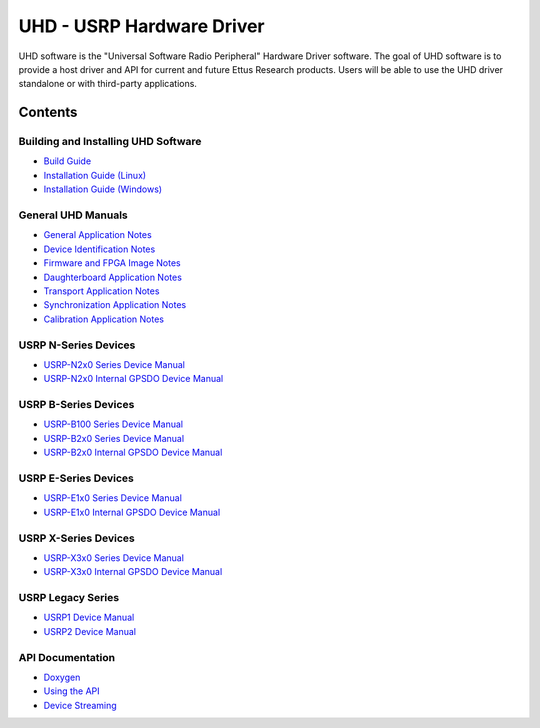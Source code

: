 ========================================================================
UHD - USRP Hardware Driver
========================================================================

UHD software is the "Universal Software Radio Peripheral" Hardware Driver software.
The goal of UHD software is to provide a host driver and API for current and future Ettus Research products.
Users will be able to use the UHD driver standalone or with third-party applications.

------------------------------------------------------------------------
Contents
------------------------------------------------------------------------

^^^^^^^^^^^^^^^^^^^^^^^^^^^^^^^^^^^^^^^^
Building and Installing UHD Software
^^^^^^^^^^^^^^^^^^^^^^^^^^^^^^^^^^^^^^^^
* `Build Guide <./build.html>`_
* `Installation Guide (Linux) <http://code.ettus.com/redmine/ettus/projects/uhd/wiki/UHD_Linux>`_
* `Installation Guide (Windows) <http://code.ettus.com/redmine/ettus/projects/uhd/wiki/UHD_Windows>`_

^^^^^^^^^^^^^^^^^^^^^
General UHD Manuals
^^^^^^^^^^^^^^^^^^^^^
* `General Application Notes <./general.html>`_
* `Device Identification Notes <./identification.html>`_
* `Firmware and FPGA Image Notes <./images.html>`_
* `Daughterboard Application Notes <./dboards.html>`_
* `Transport Application Notes <./transport.html>`_
* `Synchronization Application Notes <./sync.html>`_
* `Calibration Application Notes <./calibration.html>`_

^^^^^^^^^^^^^^^^^^^^^
USRP N-Series Devices
^^^^^^^^^^^^^^^^^^^^^
* `USRP-N2x0 Series Device Manual <./usrp2.html>`_
* `USRP-N2x0 Internal GPSDO Device Manual <./gpsdo.html>`_

^^^^^^^^^^^^^^^^^^^^^
USRP B-Series Devices
^^^^^^^^^^^^^^^^^^^^^
* `USRP-B100 Series Device Manual <./usrp_b100.html>`_
* `USRP-B2x0 Series Device Manual <./usrp_b200.html>`_
* `USRP-B2x0 Internal GPSDO Device Manual <./gpsdo_b2x0.html>`_

^^^^^^^^^^^^^^^^^^^^^
USRP E-Series Devices
^^^^^^^^^^^^^^^^^^^^^
* `USRP-E1x0 Series Device Manual <./usrp_e1x0.html>`_
* `USRP-E1x0 Internal GPSDO Device Manual <./gpsdo.html>`_

^^^^^^^^^^^^^^^^^^^^^
USRP X-Series Devices
^^^^^^^^^^^^^^^^^^^^^
* `USRP-X3x0 Series Device Manual <./usrp_x3x0.html>`_
* `USRP-X3x0 Internal GPSDO Device Manual <./gpsdo_x3x0.html>`_

^^^^^^^^^^^^^^^^^^^^^
USRP Legacy Series
^^^^^^^^^^^^^^^^^^^^^
* `USRP1 Device Manual <./usrp1.html>`_
* `USRP2 Device Manual <./usrp2.html>`_

^^^^^^^^^^^^^^^^^^^^^
API Documentation
^^^^^^^^^^^^^^^^^^^^^
* `Doxygen <./../../doxygen/html/index.html>`_
* `Using the API <./coding.html>`_
* `Device Streaming <./stream.html>`_
